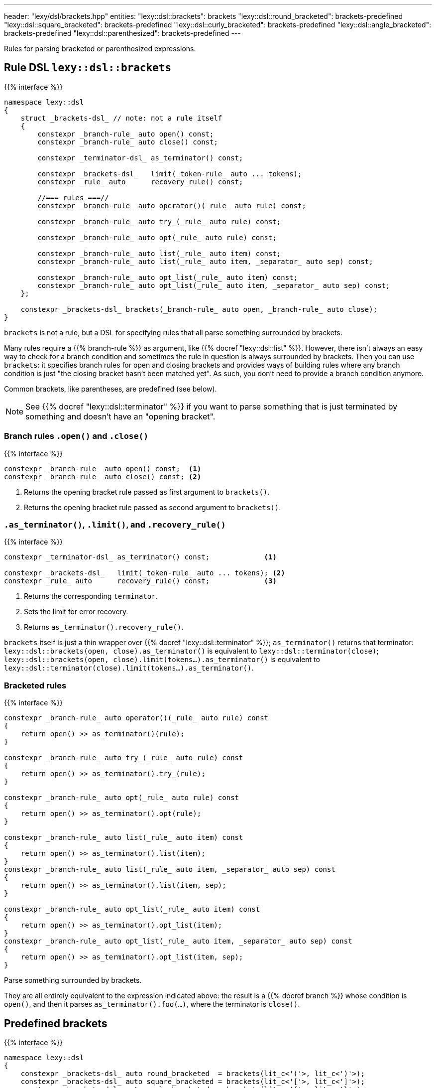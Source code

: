 ---
header: "lexy/dsl/brackets.hpp"
entities:
  "lexy::dsl::brackets": brackets
  "lexy::dsl::round_bracketed": brackets-predefined
  "lexy::dsl::square_bracketed": brackets-predefined
  "lexy::dsl::curly_bracketed": brackets-predefined
  "lexy::dsl::angle_bracketed": brackets-predefined
  "lexy::dsl::parenthesized": brackets-predefined
---

[.lead]
Rules for parsing bracketed or parenthesized expressions.

[#brackets]
== Rule DSL `lexy::dsl::brackets`

{{% interface %}}
----
namespace lexy::dsl
{
    struct _brackets-dsl_ // note: not a rule itself
    {
        constexpr _branch-rule_ auto open() const;
        constexpr _branch-rule_ auto close() const;

        constexpr _terminator-dsl_ as_terminator() const;

        constexpr _brackets-dsl_   limit(_token-rule_ auto ... tokens);
        constexpr _rule_ auto      recovery_rule() const;

        //=== rules ===//
        constexpr _branch-rule_ auto operator()(_rule_ auto rule) const;

        constexpr _branch-rule_ auto try_(_rule_ auto rule) const;

        constexpr _branch-rule_ auto opt(_rule_ auto rule) const;

        constexpr _branch-rule_ auto list(_rule_ auto item) const;
        constexpr _branch-rule_ auto list(_rule_ auto item, _separator_ auto sep) const;

        constexpr _branch-rule_ auto opt_list(_rule_ auto item) const;
        constexpr _branch-rule_ auto opt_list(_rule_ auto item, _separator_ auto sep) const;
    };

    constexpr _brackets-dsl_ brackets(_branch-rule_ auto open, _branch-rule_ auto close);
}
----

[.lead]
`brackets` is not a rule, but a DSL for specifying rules that all parse something surrounded by brackets.

Many rules require a {{% branch-rule %}} as argument, like {{% docref "lexy::dsl::list" %}}.
However, there isn't always an easy way to check for a branch condition and sometimes the rule in question is always surrounded by brackets.
Then you can use `brackets`:
it specifies branch rules for open and closing brackets and provides ways of building rules where any branch condition is just "the closing bracket hasn't been matched yet".
As such, you don't need to provide a branch condition anymore.

Common brackets, like parentheses, are predefined (see below).

NOTE: See {{% docref "lexy::dsl::terminator" %}} if you want to parse something that is just terminated by something and doesn't have an "opening bracket".

=== Branch rules `.open()` and `.close()`

{{% interface %}}
----
constexpr _branch-rule_ auto open() const;  <1>
constexpr _branch-rule_ auto close() const; <2>
----
<1> Returns the opening bracket rule passed as first argument to `brackets()`.
<2> Returns the opening bracket rule passed as second argument to `brackets()`.

=== `.as_terminator()`, `.limit()`, and `.recovery_rule()`

{{% interface %}}
----
constexpr _terminator-dsl_ as_terminator() const;             <1>

constexpr _brackets-dsl_   limit(_token-rule_ auto ... tokens); <2>
constexpr _rule_ auto      recovery_rule() const;             <3>
----
<1> Returns the corresponding `terminator`.
<2> Sets the limit for error recovery.
<3> Returns `as_terminator().recovery_rule()`.

`brackets` itself is just a thin wrapper over {{% docref "lexy::dsl::terminator" %}};
`as_terminator()` returns that terminator:
`lexy::dsl::brackets(open, close).as_terminator()` is equivalent to `lexy::dsl::terminator(close)`;
`lexy::dsl::brackets(open, close).limit(tokens...).as_terminator()` is equivalent to `lexy::dsl::terminator(close).limit(tokens...).as_terminator()`.

=== Bracketed rules

{{% interface %}}
----
constexpr _branch-rule_ auto operator()(_rule_ auto rule) const
{
    return open() >> as_terminator()(rule);
}

constexpr _branch-rule_ auto try_(_rule_ auto rule) const
{
    return open() >> as_terminator().try_(rule);
}

constexpr _branch-rule_ auto opt(_rule_ auto rule) const
{
    return open() >> as_terminator().opt(rule);
}

constexpr _branch-rule_ auto list(_rule_ auto item) const
{
    return open() >> as_terminator().list(item);
}
constexpr _branch-rule_ auto list(_rule_ auto item, _separator_ auto sep) const
{
    return open() >> as_terminator().list(item, sep);
}

constexpr _branch-rule_ auto opt_list(_rule_ auto item) const
{
    return open() >> as_terminator().opt_list(item);
}
constexpr _branch-rule_ auto opt_list(_rule_ auto item, _separator_ auto sep) const
{
    return open() >> as_terminator().opt_list(item, sep);
}
----

[.lead]
Parse something surrounded by brackets.

They are all entirely equivalent to the expression indicated above:
the result is a {{% docref branch %}} whose condition is `open()`,
and then it parses `as_terminator().foo(...)`, where the terminator is `close()`.

[#brackets-predefined]
== Predefined brackets

{{% interface %}}
----
namespace lexy::dsl
{
    constexpr _brackets-dsl_ auto round_bracketed  = brackets(lit_c<'('>, lit_c<')'>);
    constexpr _brackets-dsl_ auto square_bracketed = brackets(lit_c<'['>, lit_c<']'>);
    constexpr _brackets-dsl_ auto curly_bracketed  = brackets(lit_c<'{'>, lit_c<'}'>);
    constexpr _brackets-dsl_ auto angle_bracketed  = brackets(lit_c<'<'>, lit_c<'>'>);

    constexpr _brackets-dsl_ auto parenthesized = round_bracketed;
}
----

[.lead]
ASCII brackets are pre-defined.

{{% playground-example parenthesized "Parse a parenthesized list of things" %}}

